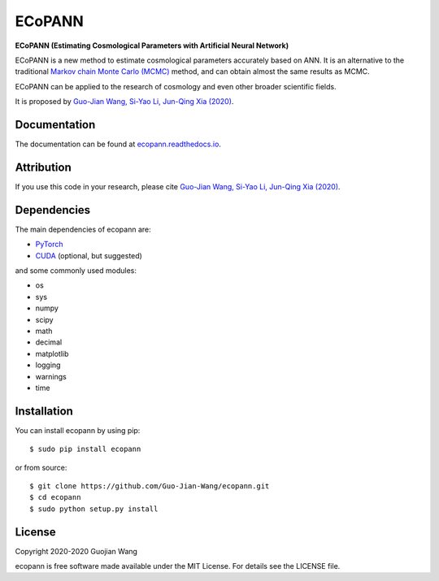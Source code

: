 ECoPANN
=======

**ECoPANN (Estimating Cosmological Parameters with Artificial Neural Network)**

ECoPANN is a new method to estimate cosmological parameters accurately based on ANN. It is an alternative to the traditional `Markov chain Monte Carlo (MCMC) <https://en.wikipedia.org/wiki/Markov_chain_Monte_Carlo>`_ method, and can obtain almost the same results as MCMC.

ECoPANN can be applied to the research of cosmology and even other broader scientific fields.

It is proposed by `Guo-Jian Wang, Si-Yao Li, Jun-Qing Xia (2020) <https://doi.org/10.3847/1538-4365/aba190>`_.


Documentation
-------------

The documentation can be found at `ecopann.readthedocs.io <https://ecopann.readthedocs.io>`_.


Attribution
-----------

If you use this code in your research, please cite `Guo-Jian Wang, Si-Yao Li, Jun-Qing Xia (2020) <https://doi.org/10.3847/1538-4365/aba190>`_.


Dependencies
------------

The main dependencies of ecopann are:

* `PyTorch <https://pytorch.org/>`_
* `CUDA <https://developer.nvidia.com/cuda-downloads>`_ (optional, but suggested)

and some commonly used modules:

* os
* sys
* numpy
* scipy
* math
* decimal
* matplotlib
* logging
* warnings
* time


Installation
------------

You can install ecopann by using pip::

    $ sudo pip install ecopann

or from source::

    $ git clone https://github.com/Guo-Jian-Wang/ecopann.git    
    $ cd ecopann
    $ sudo python setup.py install


License
-------

Copyright 2020-2020 Guojian Wang

ecopann is free software made available under the MIT License. For details see the LICENSE file.
